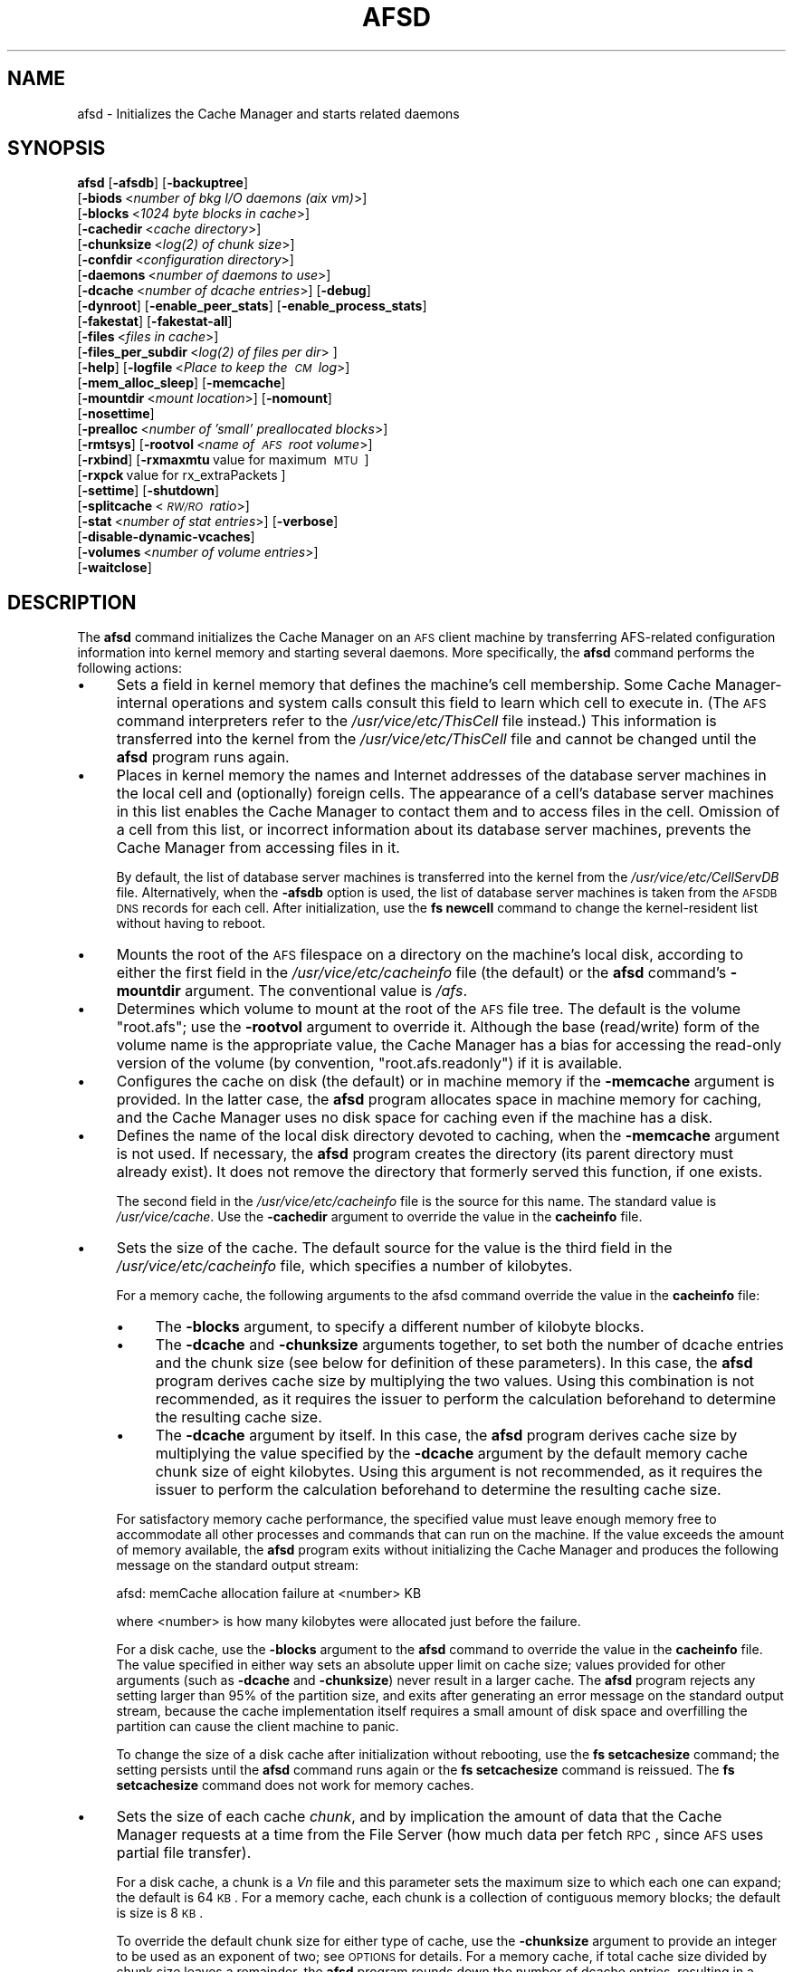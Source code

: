 .\" Automatically generated by Pod::Man 2.16 (Pod::Simple 3.05)
.\"
.\" Standard preamble:
.\" ========================================================================
.de Sh \" Subsection heading
.br
.if t .Sp
.ne 5
.PP
\fB\\$1\fR
.PP
..
.de Sp \" Vertical space (when we can't use .PP)
.if t .sp .5v
.if n .sp
..
.de Vb \" Begin verbatim text
.ft CW
.nf
.ne \\$1
..
.de Ve \" End verbatim text
.ft R
.fi
..
.\" Set up some character translations and predefined strings.  \*(-- will
.\" give an unbreakable dash, \*(PI will give pi, \*(L" will give a left
.\" double quote, and \*(R" will give a right double quote.  \*(C+ will
.\" give a nicer C++.  Capital omega is used to do unbreakable dashes and
.\" therefore won't be available.  \*(C` and \*(C' expand to `' in nroff,
.\" nothing in troff, for use with C<>.
.tr \(*W-
.ds C+ C\v'-.1v'\h'-1p'\s-2+\h'-1p'+\s0\v'.1v'\h'-1p'
.ie n \{\
.    ds -- \(*W-
.    ds PI pi
.    if (\n(.H=4u)&(1m=24u) .ds -- \(*W\h'-12u'\(*W\h'-12u'-\" diablo 10 pitch
.    if (\n(.H=4u)&(1m=20u) .ds -- \(*W\h'-12u'\(*W\h'-8u'-\"  diablo 12 pitch
.    ds L" ""
.    ds R" ""
.    ds C` ""
.    ds C' ""
'br\}
.el\{\
.    ds -- \|\(em\|
.    ds PI \(*p
.    ds L" ``
.    ds R" ''
'br\}
.\"
.\" Escape single quotes in literal strings from groff's Unicode transform.
.ie \n(.g .ds Aq \(aq
.el       .ds Aq '
.\"
.\" If the F register is turned on, we'll generate index entries on stderr for
.\" titles (.TH), headers (.SH), subsections (.Sh), items (.Ip), and index
.\" entries marked with X<> in POD.  Of course, you'll have to process the
.\" output yourself in some meaningful fashion.
.ie \nF \{\
.    de IX
.    tm Index:\\$1\t\\n%\t"\\$2"
..
.    nr % 0
.    rr F
.\}
.el \{\
.    de IX
..
.\}
.\"
.\" Accent mark definitions (@(#)ms.acc 1.5 88/02/08 SMI; from UCB 4.2).
.\" Fear.  Run.  Save yourself.  No user-serviceable parts.
.    \" fudge factors for nroff and troff
.if n \{\
.    ds #H 0
.    ds #V .8m
.    ds #F .3m
.    ds #[ \f1
.    ds #] \fP
.\}
.if t \{\
.    ds #H ((1u-(\\\\n(.fu%2u))*.13m)
.    ds #V .6m
.    ds #F 0
.    ds #[ \&
.    ds #] \&
.\}
.    \" simple accents for nroff and troff
.if n \{\
.    ds ' \&
.    ds ` \&
.    ds ^ \&
.    ds , \&
.    ds ~ ~
.    ds /
.\}
.if t \{\
.    ds ' \\k:\h'-(\\n(.wu*8/10-\*(#H)'\'\h"|\\n:u"
.    ds ` \\k:\h'-(\\n(.wu*8/10-\*(#H)'\`\h'|\\n:u'
.    ds ^ \\k:\h'-(\\n(.wu*10/11-\*(#H)'^\h'|\\n:u'
.    ds , \\k:\h'-(\\n(.wu*8/10)',\h'|\\n:u'
.    ds ~ \\k:\h'-(\\n(.wu-\*(#H-.1m)'~\h'|\\n:u'
.    ds / \\k:\h'-(\\n(.wu*8/10-\*(#H)'\z\(sl\h'|\\n:u'
.\}
.    \" troff and (daisy-wheel) nroff accents
.ds : \\k:\h'-(\\n(.wu*8/10-\*(#H+.1m+\*(#F)'\v'-\*(#V'\z.\h'.2m+\*(#F'.\h'|\\n:u'\v'\*(#V'
.ds 8 \h'\*(#H'\(*b\h'-\*(#H'
.ds o \\k:\h'-(\\n(.wu+\w'\(de'u-\*(#H)/2u'\v'-.3n'\*(#[\z\(de\v'.3n'\h'|\\n:u'\*(#]
.ds d- \h'\*(#H'\(pd\h'-\w'~'u'\v'-.25m'\f2\(hy\fP\v'.25m'\h'-\*(#H'
.ds D- D\\k:\h'-\w'D'u'\v'-.11m'\z\(hy\v'.11m'\h'|\\n:u'
.ds th \*(#[\v'.3m'\s+1I\s-1\v'-.3m'\h'-(\w'I'u*2/3)'\s-1o\s+1\*(#]
.ds Th \*(#[\s+2I\s-2\h'-\w'I'u*3/5'\v'-.3m'o\v'.3m'\*(#]
.ds ae a\h'-(\w'a'u*4/10)'e
.ds Ae A\h'-(\w'A'u*4/10)'E
.    \" corrections for vroff
.if v .ds ~ \\k:\h'-(\\n(.wu*9/10-\*(#H)'\s-2\u~\d\s+2\h'|\\n:u'
.if v .ds ^ \\k:\h'-(\\n(.wu*10/11-\*(#H)'\v'-.4m'^\v'.4m'\h'|\\n:u'
.    \" for low resolution devices (crt and lpr)
.if \n(.H>23 .if \n(.V>19 \
\{\
.    ds : e
.    ds 8 ss
.    ds o a
.    ds d- d\h'-1'\(ga
.    ds D- D\h'-1'\(hy
.    ds th \o'bp'
.    ds Th \o'LP'
.    ds ae ae
.    ds Ae AE
.\}
.rm #[ #] #H #V #F C
.\" ========================================================================
.\"
.IX Title "AFSD 8"
.TH AFSD 8 "2010-03-08" "OpenAFS" "AFS Command Reference"
.\" For nroff, turn off justification.  Always turn off hyphenation; it makes
.\" way too many mistakes in technical documents.
.if n .ad l
.nh
.SH "NAME"
afsd \- Initializes the Cache Manager and starts related daemons
.SH "SYNOPSIS"
.IX Header "SYNOPSIS"
\&\fBafsd\fR [\fB\-afsdb\fR] [\fB\-backuptree\fR]
     [\fB\-biods\fR\ <\fInumber\ of\ bkg\ I/O\ daemons\ (aix\ vm)\fR>]
     [\fB\-blocks\fR\ <\fI1024\ byte\ blocks\ in\ cache\fR>]
     [\fB\-cachedir\fR\ <\fIcache\ directory\fR>]
     [\fB\-chunksize\fR\ <\fI\fIlog\fI\|(2)\ of\ chunk\ size\fR>]
     [\fB\-confdir\fR\ <\fIconfiguration\ directory\fR>]
     [\fB\-daemons\fR\ <\fInumber\ of\ daemons\ to\ use\fR>]
     [\fB\-dcache\fR\ <\fInumber\ of\ dcache\ entries\fR>] [\fB\-debug\fR]
     [\fB\-dynroot\fR] [\fB\-enable_peer_stats\fR] [\fB\-enable_process_stats\fR]
     [\fB\-fakestat\fR] [\fB\-fakestat\-all\fR]
     [\fB\-files\fR\ <\fIfiles\ in\ cache\fR>]
     [\fB\-files_per_subdir\fR\ <\fI\fIlog\fI\|(2)\ of\ files\ per\ dir\fR>\ ]
     [\fB\-help\fR] [\fB\-logfile\fR\ <\fIPlace\ to\ keep\ the\ \s-1CM\s0\ log\fR>]
     [\fB\-mem_alloc_sleep\fR] [\fB\-memcache\fR]
     [\fB\-mountdir\fR\ <\fImount\ location\fR>] [\fB\-nomount\fR]
     [\fB\-nosettime\fR]
     [\fB\-prealloc\fR\ <\fInumber\ of\ 'small'\ preallocated\ blocks\fR>]
     [\fB\-rmtsys\fR] [\fB\-rootvol\fR\ <\fIname\ of\ \s-1AFS\s0\ root\ volume\fR>]
     [\fB\-rxbind\fR] [\fB\-rxmaxmtu\fR\ value\ for\ maximum\ \s-1MTU\s0\ ] 
     [\fB\-rxpck\fR\ value\ for\ rx_extraPackets\ ]
     [\fB\-settime\fR] [\fB\-shutdown\fR]
     [\fB\-splitcache\fR\ <\fI\s-1RW/RO\s0\ ratio\fR>]
     [\fB\-stat\fR\ <\fInumber\ of\ stat\ entries\fR>] [\fB\-verbose\fR]
     [\fB\-disable\-dynamic\-vcaches\fR] 
     [\fB\-volumes\fR\ <\fInumber\ of\ volume\ entries\fR>]
     [\fB\-waitclose\fR]
.SH "DESCRIPTION"
.IX Header "DESCRIPTION"
The \fBafsd\fR command initializes the Cache Manager on an \s-1AFS\s0 client machine
by transferring AFS-related configuration information into kernel memory
and starting several daemons. More specifically, the \fBafsd\fR command
performs the following actions:
.IP "\(bu" 4
Sets a field in kernel memory that defines the machine's cell
membership. Some Cache Manager-internal operations and system calls
consult this field to learn which cell to execute in. (The \s-1AFS\s0 command
interpreters refer to the \fI/usr/vice/etc/ThisCell\fR file instead.) This
information is transferred into the kernel from the
\&\fI/usr/vice/etc/ThisCell\fR file and cannot be changed until the \fBafsd\fR
program runs again.
.IP "\(bu" 4
Places in kernel memory the names and Internet addresses of the database
server machines in the local cell and (optionally) foreign cells. The
appearance of a cell's database server machines in this list enables the
Cache Manager to contact them and to access files in the cell. Omission of
a cell from this list, or incorrect information about its database server
machines, prevents the Cache Manager from accessing files in it.
.Sp
By default, the list of database server machines is transferred into the
kernel from the \fI/usr/vice/etc/CellServDB\fR file. Alternatively, when the
\&\fB\-afsdb\fR option is used, the list of database server machines is taken
from the \s-1AFSDB\s0 \s-1DNS\s0 records for each cell. After initialization, use the
\&\fBfs newcell\fR command to change the kernel-resident list without having to
reboot.
.IP "\(bu" 4
Mounts the root of the \s-1AFS\s0 filespace on a directory on the machine's local
disk, according to either the first field in the
\&\fI/usr/vice/etc/cacheinfo\fR file (the default) or the \fBafsd\fR command's
\&\fB\-mountdir\fR argument. The conventional value is \fI/afs\fR.
.IP "\(bu" 4
Determines which volume to mount at the root of the \s-1AFS\s0 file tree.  The
default is the volume \f(CW\*(C`root.afs\*(C'\fR; use the \fB\-rootvol\fR argument to
override it. Although the base (read/write) form of the volume name is the
appropriate value, the Cache Manager has a bias for accessing the
read-only version of the volume (by convention, \f(CW\*(C`root.afs.readonly\*(C'\fR) if
it is available.
.IP "\(bu" 4
Configures the cache on disk (the default) or in machine memory if the
\&\fB\-memcache\fR argument is provided. In the latter case, the \fBafsd\fR program
allocates space in machine memory for caching, and the Cache Manager uses
no disk space for caching even if the machine has a disk.
.IP "\(bu" 4
Defines the name of the local disk directory devoted to caching, when the
\&\fB\-memcache\fR argument is not used. If necessary, the \fBafsd\fR program
creates the directory (its parent directory must already exist). It does
not remove the directory that formerly served this function, if one
exists.
.Sp
The second field in the \fI/usr/vice/etc/cacheinfo\fR file is the source for
this name. The standard value is \fI/usr/vice/cache\fR. Use the \fB\-cachedir\fR
argument to override the value in the \fBcacheinfo\fR file.
.IP "\(bu" 4
Sets the size of the cache. The default source for the value is the third
field in the \fI/usr/vice/etc/cacheinfo\fR file, which specifies a number of
kilobytes.
.Sp
For a memory cache, the following arguments to the afsd command override
the value in the \fBcacheinfo\fR file:
.RS 4
.IP "\(bu" 4
The \fB\-blocks\fR argument, to specify a different number of kilobyte blocks.
.IP "\(bu" 4
The \fB\-dcache\fR and \fB\-chunksize\fR arguments together, to set both the
number of dcache entries and the chunk size (see below for definition of
these parameters). In this case, the \fBafsd\fR program derives cache size by
multiplying the two values. Using this combination is not recommended, as
it requires the issuer to perform the calculation beforehand to determine
the resulting cache size.
.IP "\(bu" 4
The \fB\-dcache\fR argument by itself. In this case, the \fBafsd\fR program
derives cache size by multiplying the value specified by the \fB\-dcache\fR
argument by the default memory cache chunk size of eight kilobytes. Using
this argument is not recommended, as it requires the issuer to perform the
calculation beforehand to determine the resulting cache size.
.RE
.RS 4
.Sp
For satisfactory memory cache performance, the specified value must leave
enough memory free to accommodate all other processes and commands that
can run on the machine. If the value exceeds the amount of memory
available, the \fBafsd\fR program exits without initializing the Cache
Manager and produces the following message on the standard output stream:
.Sp
.Vb 1
\&   afsd: memCache allocation failure at <number> KB
.Ve
.Sp
where <number> is how many kilobytes were allocated just before the
failure.
.Sp
For a disk cache, use the \fB\-blocks\fR argument to the \fBafsd\fR command to
override the value in the \fBcacheinfo\fR file. The value specified in either
way sets an absolute upper limit on cache size; values provided for other
arguments (such as \fB\-dcache\fR and \fB\-chunksize\fR) never result in a larger
cache. The \fBafsd\fR program rejects any setting larger than 95% of the
partition size, and exits after generating an error message on the
standard output stream, because the cache implementation itself requires a
small amount of disk space and overfilling the partition can cause the
client machine to panic.
.Sp
To change the size of a disk cache after initialization without rebooting,
use the \fBfs setcachesize\fR command; the setting persists until the \fBafsd\fR
command runs again or the \fBfs setcachesize\fR command is reissued. The \fBfs
setcachesize\fR command does not work for memory caches.
.RE
.IP "\(bu" 4
Sets the size of each cache \fIchunk\fR, and by implication the amount of
data that the Cache Manager requests at a time from the File Server (how
much data per fetch \s-1RPC\s0, since \s-1AFS\s0 uses partial file transfer).
.Sp
For a disk cache, a chunk is a \fIV\fIn\fI\fR file and this parameter
sets the maximum size to which each one can expand; the default is 64
\&\s-1KB\s0. For a memory cache, each chunk is a collection of contiguous memory
blocks; the default is size is 8 \s-1KB\s0.
.Sp
To override the default chunk size for either type of cache, use the
\&\fB\-chunksize\fR argument to provide an integer to be used as an exponent of
two; see \s-1OPTIONS\s0 for details. For a memory cache, if total cache size
divided by chunk size leaves a remainder, the \fBafsd\fR program rounds down
the number of dcache entries, resulting in a slightly smaller cache.
.IP "\(bu" 4
Sets the number of chunks in the cache. For a memory cache, the number of
chunks is equal to the cache size divided by the chunk size.  For a disk
cache, the number of chunks (\fIV\fIn\fI\fR files) is set to the largest
of the following unless the \fB\-files\fR argument is used to set the value
explicitly:
.RS 4
.IP "\(bu" 4
100
.IP "\(bu" 4
1.5 times the result of dividing cache size by chunk size
(\fIcachesize\fR/\fIchunksize\fR * 1.5)
.IP "\(bu" 4
The result of dividing cachesize by 10 \s-1KB\s0 (\fIcachesize\fR/10240)
.RE
.RS 4
.RE
.IP "\(bu" 4
Sets the number of \fIdcache entries\fR allocated in machine memory for
storing information about the chunks in the cache.
.Sp
For a disk cache, the \fI/usr/vice/cache/CacheItems\fR file contains one
entry for each \fIV\fIn\fI\fR file. By default, one half the number of
these entries (but not more that 2,000) are duplicated as dcache entries
in machine memory for quicker access.
.Sp
For a memory cache, there is no \fICacheItems\fR file so all information
about cache chunks must be in memory as dcache entries.  Thus, there is no
default number of dcache entries for a memory cache; instead, the \fBafsd\fR
program derives it by dividing the cache size by the chunk size.
.Sp
To set the number of dcache entries, use the \fB\-dcache\fR argument; the
specified value can exceed the default limit of 2,000. Using this argument
is not recommended for either type of cache. Increasing the number of
dcache entries for a disk cache sometimes improves performance (because
more entries are retrieved from memory rather than from disk), but only
marginally. Using this argument for a memory cache requires the issuer to
calculate the cache size by multiplying this value by the chunk size.
.IP "\(bu" 4
Sets the number of \fIstat\fR entries available in machine memory for caching
status information about cached \s-1AFS\s0 files. The default is 300; use the
\&\fB\-stat\fR argument to override the default.
.IP "\(bu" 4
If the \fB\-settime\fR option is specified, then it randomly selects a file
server machine in the local cell as the source for the correct time. Every
five minutes thereafter, the local clock is adjusted (if necessary) to
match the file server machine's clock. This is not enabled by default.  It
is recommended, instead, that the Network Time Protocol Daemon be used to
synchronize the time.
.PP
In addition to setting cache configuration parameters, the \fBafsd\fR program
starts the following daemons. (On most system types, these daemons appear
as nameless entries in the output of the \s-1UNIX\s0 \fBps\fR command.)
.IP "\(bu" 4
One \fIcallback\fR daemon, which handles callbacks. It also responds to the
File Server's periodic probes, which check that the client machine is
still alive.
.IP "\(bu" 4
One \fImaintenance\fR daemon, which performs the following tasks:
.RS 4
.IP "\(bu" 4
Garbage collects obsolete data (for example, expired tokens) from kernel
memory.
.IP "\(bu" 4
Synchronizes files.
.IP "\(bu" 4
Refreshes information from read-only volumes once per hour.
.IP "\(bu" 4
Does delayed writes for \s-1NFS\s0 clients if the machine is running the \s-1NFS/AFS\s0
Translator.
.RE
.RS 4
.RE
.IP "\(bu" 4
One \fIcache-truncation\fR daemon, which flushes the cache when free space is
required, by writing cached data and status information to the File
Server.
.IP "\(bu" 4
One \fIserver connection\fR daemon, which sends a probe to the File
Server every few minutes to check that it is still accessible. If the
\&\fB\-settime\fR option is set, it also synchronizes the machine's clock
with the clock on a randomly-chosen file server machine. There is
always one server connection daemon.
.IP "\(bu" 4
One or more \fIbackground\fR daemons that improve performance by pre-fetching
files and performing background (delayed) writes of saved data into \s-1AFS\s0.
.Sp
The default number of background daemons is two, enough to service at
least five simultaneous users of the machine. To increase the number, use
the \fB\-daemons\fR argument. A value greater than six is not generally
necessary.
.IP "\(bu" 4
On some system types, one \fIRx listener\fR daemon, which listens for
incoming RPCs.
.IP "\(bu" 4
On some system types, one \fIRx event\fR daemon, which reviews the Rx
system's queue of tasks and performs them as appropriate. Most items in
the queue are retransmissions of failed packets.
.IP "\(bu" 4
On machines that run \s-1AIX\s0 with virtual memory (\s-1VM\s0) integration, one or more
\&\fI\s-1VM\s0\fR daemons (sometimes called \fII/O\fR daemons, which transfer data
between disk and machine memory. The number of them depends on the setting
of the \fB\-biods\fR and \fB\-daemons\fR arguments:
.RS 4
.IP "\(bu" 4
If the \fB\-biods\fR argument is used, it sets the number of \s-1VM\s0 daemons.
.IP "\(bu" 4
If only the \fB\-daemons\fR argument is used, the number of \s-1VM\s0 daemons is
twice the number of background daemons.
.IP "\(bu" 4
If neither argument is used, there are five \s-1VM\s0 daemons.
.RE
.RS 4
.RE
.PP
This command does not use the syntax conventions of the \s-1AFS\s0 command
suites. Provide the command name and all option names in full.
.SH "CAUTIONS"
.IX Header "CAUTIONS"
Before using the \fB\-shutdown\fR parameter, use the standard \s-1UNIX\s0 \fBumount\fR
command to unmount the \s-1AFS\s0 root directory (by convention, \fI/afs\fR).  On
Linux, unloading the \s-1AFS\s0 kernel module and then loading it again before
restarting \s-1AFS\s0 after \fB\-shutdown\fR is recommended.
.PP
\&\s-1AFS\s0 has for years had difficulties with being stopped and restarted
without an intervening reboot.  While most of these issues have been
ironed out, stopping and restarting \s-1AFS\s0 is not recommended unless
necessary and rebooting before restarting \s-1AFS\s0 is still the safest course
of action. This does not apply to Linux; it should be safe to restart the
\&\s-1AFS\s0 client on Linux without rebooting.
.PP
In contrast to many client-server applications, not all communication is
initiated by the client. When the \s-1AFS\s0 client opens a file, it registers a
callback with the \s-1AFS\s0 server. If the file changes, the server notifies the
client that the file has changed and that all cached copies should be
discarded. In order to enable full functionality on the \s-1AFS\s0 client,
including all command-line utilities, the following \s-1UDP\s0 ports must be open
on an firewalls between the client and the server:
.PP
.Vb 8
\&   fileserver      7000/udp 
\&   cachemanager    7001/udp (OpenAFS client. Arla uses 4711/udp)
\&   ptserver        7002/udp
\&   vlserver        7003/udp
\&   kaserver        7004/udp (not needed with Kerberos v5)
\&   volserver       7005/udp
\&   reserved        7006/udp (for future use)
\&   bosserver       7007/udp
.Ve
.PP
Additionally, for \fBklog\fR to work through the firewall you need to allow
inbound and outbound \s-1UDP\s0 on ports >1024 (probably 1024<port<2048 would
suffice depending on the number of simultaneous \fBklog\fRs).
.PP
Be sure to set the \s-1UDP\s0 timeouts on the firewall to be at least twenty
minutes for the best callback performance.
.SH "OPTIONS"
.IX Header "OPTIONS"
.IP "\fB\-afsdb\fR" 4
.IX Item "-afsdb"
Enable afsdb support. This will use \s-1DNS\s0 to lookup the \s-1AFSDB\s0 record and
use that for the database servers for each cell instead of the values
in the \fICellServDB\fR file. This has the advantage of only needing to
update one \s-1DNS\s0 record to reconfigure the \s-1AFS\s0 clients for a new
database server as opposed to touching all of the clients, and also
allows one to access a cell without preconfiguring its database
servers in \fICellServDB\fR. The format of \s-1AFSDB\s0 records is defined in
\&\s-1RFC\s0 1183.
.IP "\fB\-backuptree\fR" 4
.IX Item "-backuptree"
Prefer backup volumes for mountpoints in backup volumes. This option means
that the \s-1AFS\s0 client will prefer to resolve mount points to backup volumes
when a parent of the current volume is a backup volume. This is similar to
the standard behaviour of preferring read-only volumes over read-write
volumes when the parent volume is a read-only volume.
.IP "\fB\-biods\fR <\fInumber of I/O daemons\fR>" 4
.IX Item "-biods <number of I/O daemons>"
Sets the number of \s-1VM\s0 daemons dedicated to performing I/O operations on a
machine running a version of \s-1AIX\s0 with virtual memory (\s-1VM\s0) integration.  If
both this argument and the \fB\-daemons\fR argument are omitted, the default
is five. If this argument is omitted but the \fB\-daemons\fR argument is
provided, the number of \s-1VM\s0 daemons is set to twice the value of the
\&\fB\-daemons\fR argument.
.IP "\fB\-blocks\fR <\fIblocks in cache\fR>" 4
.IX Item "-blocks <blocks in cache>"
Specifies the number of kilobyte blocks to be made available for caching
in the machine's cache directory (for a disk cache) or memory (for a
memory cache), overriding the default defined in the third field of the
\&\fI/usr/vice/etc/cacheinfo\fR file. For a disk cache, the value cannot exceed
95% of the space available in the cache partition. If using a memory
cache, do not combine this argument with the \fB\-dcache\fR argument, since
doing so can possibly result in a chunk size that is not an exponent of 2.
.IP "\fB\-cachedir\fR <\fIcache directory\fR>" 4
.IX Item "-cachedir <cache directory>"
Names the local disk directory to be used as the cache. This value
overrides the default defined in the second field of the
\&\fI/usr/vice/etc/cacheinfo\fR file.
.IP "\fB\-chunksize\fR <\fIchunk size\fR>" 4
.IX Item "-chunksize <chunk size>"
Sets the size of each cache chunk. The integer provided, which must be
from the range \f(CW0\fR to \f(CW30\fR, is used as an exponent on the number 2. If not
supplied, a default chunksize will be determined based on the cache type and
cache size, and will range from \f(CW13\fR (8KB) for memory cache and \f(CW18\fR to
\&\f(CW20\fR (256 \s-1KB\s0 to 1MB) for disk cache. A value of \f(CW0\fR or less, or greater than
\&\f(CW30\fR, sets chunk size to the appropriate default. Values less than \f(CW10\fR
(which sets chunk size to a 1 \s-1KB\s0) are not recommended.  Combining this
argument with the \fB\-dcache\fR argument is not recommended because it
requires that the issuer calculate the cache size that results.
.Sp
\&\fB\-chunksize\fR is an important option when tuning for performance. Setting
this option to larger values can increase performance when dealing with
large files.
.IP "\fB\-confdir\fR <\fIconfiguration directory\fR>" 4
.IX Item "-confdir <configuration directory>"
Names a directory other than the \fI/usr/vice/etc\fR directory from which to
fetch the \fIcacheinfo\fR, \fIThisCell\fR, and \fICellServDB\fR configuration
files.
.IP "\fB\-daemons\fR <\fInumber of daemons to use\fR>" 4
.IX Item "-daemons <number of daemons to use>"
Specifies the number of background daemons to run on the machine.  These
daemons improve efficiency by doing prefetching and background writing of
saved data. This value overrides the default of \f(CW2\fR, which is adequate
for a machine serving up to five users. Values greater than \f(CW6\fR are not
generally more effective than \f(CW6\fR.
.Sp
Note: On \s-1AIX\s0 machines with integrated virtual memory (\s-1VM\s0), the number of
\&\s-1VM\s0 daemons is set to twice the value of this argument, if it is provided
and the \fB\-biods\fR argument is not. If both arguments are omitted, there
are five \s-1VM\s0 daemons.
.IP "\fB\-dcache\fR <\fInumber of dcache entries\fR>" 4
.IX Item "-dcache <number of dcache entries>"
Sets the number of dcache entries in memory, which are used to store
information about cache chunks. For a disk cache, this overrides the
default, which is 50% of the number of \fIV\fIn\fI\fR files (cache chunks). For
a memory cache, this argument effectively sets the number of cache chunks,
but its use is not recommended, because it requires the issuer to
calculate the resulting total cache size (derived by multiplying this
value by the chunk size). Do not combine this argument with the \fB\-blocks\fR
argument, since doing so can possibly result in a chunk size that is not
an exponent of 2.
.IP "\fB\-debug\fR" 4
.IX Item "-debug"
Generates a highly detailed trace of the \fBafsd\fR program's actions on the
standard output stream. The information is useful mostly for debugging
purposes.
.IP "\fB\-dynroot\fR" 4
.IX Item "-dynroot"
The standard behaviour of the \s-1AFS\s0 client without the \fB\-dynroot\fR option is
to mount the root.afs volume from the default cell on the \fI/afs\fR path. The 
\&\fI/afs\fR folder and root.afs volume traditionally shows the folders for 
\&\fIThisCell\fR and other cells as configured by the \s-1AFS\s0 cell administrator.
.Sp
The \fB\-dynroot\fR option changes this. Using this option, the \s-1AFS\s0 client
does not mount the root.afs volume on \fI/afs\fR. Instead it uses the
contents of the \fICellServDB\fR file to populate the listing of cells in
\&\fI/afs\fR. This is known as a DYNamic \s-1ROOT\s0. A cell is not contacted until
the path \fI/afs/\fIcellname\fI\fR if accessed. This functions similarly to an
automounter.  The main advantage of using \fB\-dynroot\fR is that the \s-1AFS\s0
client will start properly even without network access, whereas the client
not using \fB\-dynroot\fR will freeze upon startup if cannot contact the
default cell specified in \fIThisCell\fR and mount the root.afs
volume. Dynamic root mode is also sometimes called travelling mode because
it works well for laptops which don't always have network connectivity.
.Sp
Two advantages of not using dynroot are that listing \fI/afs\fR will usually
be faster because the contents of \fI/afs\fR are limited to what the \s-1AFS\s0
administrator decides and that symbolic links are traditionally created
by the \s-1AFS\s0 administrator to provide a short name for the cell (i.e.
cellname.domain.com is aliased to cellname).  However, with dynroot, the
local system administrator can limit the default contents of \fI/afs\fR by
installing a stripped-down \fICellServDB\fR file, and if dynroot is in effect,
the \fICellAlias\fR file can be used to provide shortname for common \s-1AFS\s0 cells
which provides equivalent functionality to the most commonly used symbolic
links.
.IP "\fB\-enable_peer_stats\fR" 4
.IX Item "-enable_peer_stats"
Activates the collection of Rx statistics and allocates memory for their
storage. For each connection with a specific \s-1UDP\s0 port on another machine,
a separate record is kept for each type of \s-1RPC\s0 (FetchFile, GetStatus, and
so on) sent or received. To display or otherwise access the records, use
the Rx Monitoring \s-1API\s0.
.IP "\fB\-enable_process_stats\fR" 4
.IX Item "-enable_process_stats"
Activates the collection of Rx statistics and allocates memory for their
storage. A separate record is kept for each type of \s-1RPC\s0 (FetchFile,
GetStatus, and so on) sent or received, aggregated over all connections to
other machines. To display or otherwise access the records, use the Rx
Monitoring \s-1API\s0.
.IP "\fB\-fakestat\fR" 4
.IX Item "-fakestat"
Return fake values for stat calls on cross-cell mounts. This option makes
an \f(CW\*(C`ls \-l\*(C'\fR of \fI/afs\fR much faster since each cell isn't contacted, and
this and the \fB\-fakestat\-all\fR options are useful on Mac \s-1OS\s0 X so that the
Finder program doesn't try to contact every \s-1AFS\s0 cell the system knows
about.
.IP "\fB\-fakestat\-all\fR" 4
.IX Item "-fakestat-all"
Return fake values for stat calls on all mounts, not just cross-cell
mounts. This and the \fB\-fakestat\fR options are useful on Mac \s-1OS\s0 X so that
the Finder program doesn't hang when browsing \s-1AFS\s0 directories.
.IP "\fB\-files\fR <\fIfiles in cache\fR>" 4
.IX Item "-files <files in cache>"
Specifies the number of \fIV\fIn\fI\fR files to create in the cache directory
for a disk cache, overriding the default that is calculated as described
in \s-1DESCRIPTION\s0. Each \fIV\fIn\fI\fR file accommodates a chunk of data, and
can grow to a maximum size of 64 \s-1KB\s0 by default. Do not combine this
argument with the \fB\-memcache\fR argument.
.IP "\fB\-files_per_subdir\fR <\fIfiles per cache subdirectory\fR>" 4
.IX Item "-files_per_subdir <files per cache subdirectory>"
Limits the number of cache files in each subdirectory of the cache
directory. The value of the option should be the base-two log of the
number of cache files per cache subdirectory (so 10 for 1024 files, 14 for
16384 files, and so forth).
.IP "\fB\-help\fR" 4
.IX Item "-help"
Prints the online help for this command. All other valid options are
ignored.
.IP "\fB\-logfile\fR <\fIlog file location\fR>" 4
.IX Item "-logfile <log file location>"
This option is obsolete and no longer has any effect.
.IP "\fB\-mem_alloc_sleep\fR" 4
.IX Item "-mem_alloc_sleep"
Allows sleeps when allocating a memory cache.
.IP "\fB\-memcache\fR" 4
.IX Item "-memcache"
Initializes a memory cache rather than a disk cache. Do not combine this
flag with the \fB\-files\fR argument.
.IP "\fB\-mountdir\fR <\fImount location\fR>" 4
.IX Item "-mountdir <mount location>"
Names the local disk directory on which to mount the root of the \s-1AFS\s0
filespace. This value overrides the default defined in the first field of
the \fI/usr/vice/etc/cacheinfo\fR file. If a value other than the \fI/afs\fR
directory is used, the machine cannot access the filespace of cells that
do use that value.
.IP "\fB\-nomount\fR" 4
.IX Item "-nomount"
Do not mount \s-1AFS\s0 on startup. The afs global mount must be mounted via
some other means. This is useful on Mac \s-1OS\s0 X where /afs is sometimes
mounted in /Network/afs like other network file systems.
.IP "\fB\-nosettime\fR" 4
.IX Item "-nosettime"
This is enabled by default. It prevents the Cache Manager from
synchronizing its clock with the clock on a server machine selected at
random by checking the time on the server machine every five minutes.
This is the recommended behavior; instead of the \s-1AFS\s0 Cache Manager, the
Network Time Protocol Daemon should be used to synchronize the system
time.
.IP "\fB\-prealloc\fR <\fInumber of preallocated blocks\fR>" 4
.IX Item "-prealloc <number of preallocated blocks>"
Specifies the number of pieces of memory to preallocate for the Cache
Manager's internal use. The default initial value is \f(CW400\fR, but the Cache
Manager dynamically allocates more memory as it needs it.
.IP "\fB\-rmtsys\fR" 4
.IX Item "-rmtsys"
Initializes an additional daemon to execute AFS-specific system calls on
behalf of \s-1NFS\s0 client machines. Use this flag only if the machine is an
\&\s-1NFS/AFS\s0 translator machine serving users of \s-1NFS\s0 client machines who
execute \s-1AFS\s0 commands.
.IP "\fB\-rootvol\fR <\fIname of \s-1AFS\s0 root volume\fR>" 4
.IX Item "-rootvol <name of AFS root volume>"
Names the read/write volume corresponding to the root directory for the
\&\s-1AFS\s0 file tree (which is usually the \fI/afs\fR directory). This value
overrides the default of the \f(CW\*(C`root.afs\*(C'\fR volume. This option is ignored if
\&\fB\-dynroot\fR is given.
.IP "\fB\-rxbind\fR" 4
.IX Item "-rxbind"
Bind the Rx socket (one interface only).
.IP "\fB\-rxmaxmtu\fR <\fIvalue for maximum \s-1MTU\s0\fR>" 4
.IX Item "-rxmaxmtu <value for maximum MTU>"
Set a limit for the largest maximum transfer unit (network packet size) that
the \s-1AFS\s0 client on this machine will be willing to transmit. This switch can
be used where an artificial limit on the network precludes packets as large
as the discoverable \s-1MTU\s0 from being transmitted successfully.
.IP "\fB\-rxpck\fR <\fIvalue for rx_extraPackets\fR>" 4
.IX Item "-rxpck <value for rx_extraPackets>"
Set rx_extraPackets to this value. This sets the number of extra Rx
packet structures that are available to handle Rx connections. This
value should be increased if the \*(L"rxdebug 127.0.0.1 \-port 7001
\&\-rxstats\*(R" command shows no free Rx packets. Increasing this value may
improve OpenAFS client performance in some circumstances.
.IP "\fB\-settime\fR" 4
.IX Item "-settime"
Enable native \s-1AFS\s0 time synchronization. This option is the opposite of
\&\fB\-nosettime\fR and cannot be used with the \fB\-nosettime\fR option.
.IP "\fB\-shutdown\fR" 4
.IX Item "-shutdown"
Shuts down the Cache Manager. Before calling \fBafsd\fR with this option,
unmount the \s-1AFS\s0 file system with \fBumount\fR.
.IP "\fB\-splitcache\fR <\fI\s-1RW/RO\s0 Ratio\fR>" 4
.IX Item "-splitcache <RW/RO Ratio>"
This allows the user to set a certain percentage of the \s-1AFS\s0 cache be
reserved for read/write content and the rest to be reserved for read-only
content. The ratio should be written as a fraction.  For example,
\&\f(CW\*(C`\-splitcache 75/25\*(C'\fR devotes 75% of your cache space to read/write content
and 25% to read-only.
.IP "\fB\-stat\fR <\fInumber of stat entries\fR>" 4
.IX Item "-stat <number of stat entries>"
Specifies the number of entries to allocate in the machine's memory for
recording status information about the \s-1AFS\s0 files in the cache. If this value
is not specified, the number of stat entires will be autotuned based on the
size of the disk cache.
.IP "\fB\-verbose\fR" 4
.IX Item "-verbose"
Generates a detailed trace of the \fBafsd\fR program's actions on the
standard output stream.
.IP "\fB\-volumes\fR <\fInumber of volume entries\fR>" 4
.IX Item "-volumes <number of volume entries>"
Specifies the number of memory structures to allocate for storing volume
location information. The default value is \f(CW200\fR.
.IP "\fB\-disable\-dynamic\-vcaches\fR" 4
.IX Item "-disable-dynamic-vcaches"
By default, dynamic vcache overrides the \fB\-stat\fR option by using the value of
\&\fB\-stat\fR (or the default) as the initial size of the stat (or vcache) pool and
increases the pool dynamically as needed on supported platforms. This flag will
disable this new functionality and honor the '\-stat' setting.
.IP "\fB\-waitclose\fR" 4
.IX Item "-waitclose"
Has no effect on the operation of the Cache Manager. The behavior it
affected in previous versions of the Cache Manager, to perform synchronous
writes to the File Server, is now the default behavior. To perform
asynchronous writes in certain cases, use the \fBfs storebehind\fR command.
.SH "EXAMPLES"
.IX Header "EXAMPLES"
The \fBafsd\fR command is normally included in the machine's \s-1AFS\s0
initialization file, rather than typed at the command shell prompt. For
most disk caches, the appropriate form is
.PP
.Vb 1
\&   % /usr/vice/etc/afsd
.Ve
.PP
The following command is appropriate when enabling a machine to act as an
\&\s-1NFS/AFS\s0 Translator machine serving more than five users.
.PP
.Vb 1
\&   % /usr/vice/etc/afsd \-daemons 4 \-rmtsys
.Ve
.PP
The following command initializes a memory cache and sets chunk size to 16
\&\s-1KB\s0 (2^14).
.PP
.Vb 1
\&   % /usr/vice/etc/afsd \-memcache \-chunksize 14
.Ve
.SH "PRIVILEGE REQUIRED"
.IX Header "PRIVILEGE REQUIRED"
The issuer must be logged in as the local superuser root.
.SH "SEE ALSO"
.IX Header "SEE ALSO"
\&\fIfs_newcell\fR\|(1),
\&\fIafs_cache\fR\|(5),
\&\fICellServDB\fR\|(5),
\&\fIcacheinfo\fR\|(5)
.PP
\&\s-1RFC\s0 1183 <http://www.faqs.org/rfcs/rfc1183.html>
.SH "COPYRIGHT"
.IX Header "COPYRIGHT"
\&\s-1IBM\s0 Corporation 2000. <http://www.ibm.com/> All Rights Reserved.
.PP
This documentation is covered by the \s-1IBM\s0 Public License Version 1.0.  It
was converted from \s-1HTML\s0 to \s-1POD\s0 by software written by Chas Williams and
Russ Allbery, based on work by Alf Wachsmann and Elizabeth Cassell.
